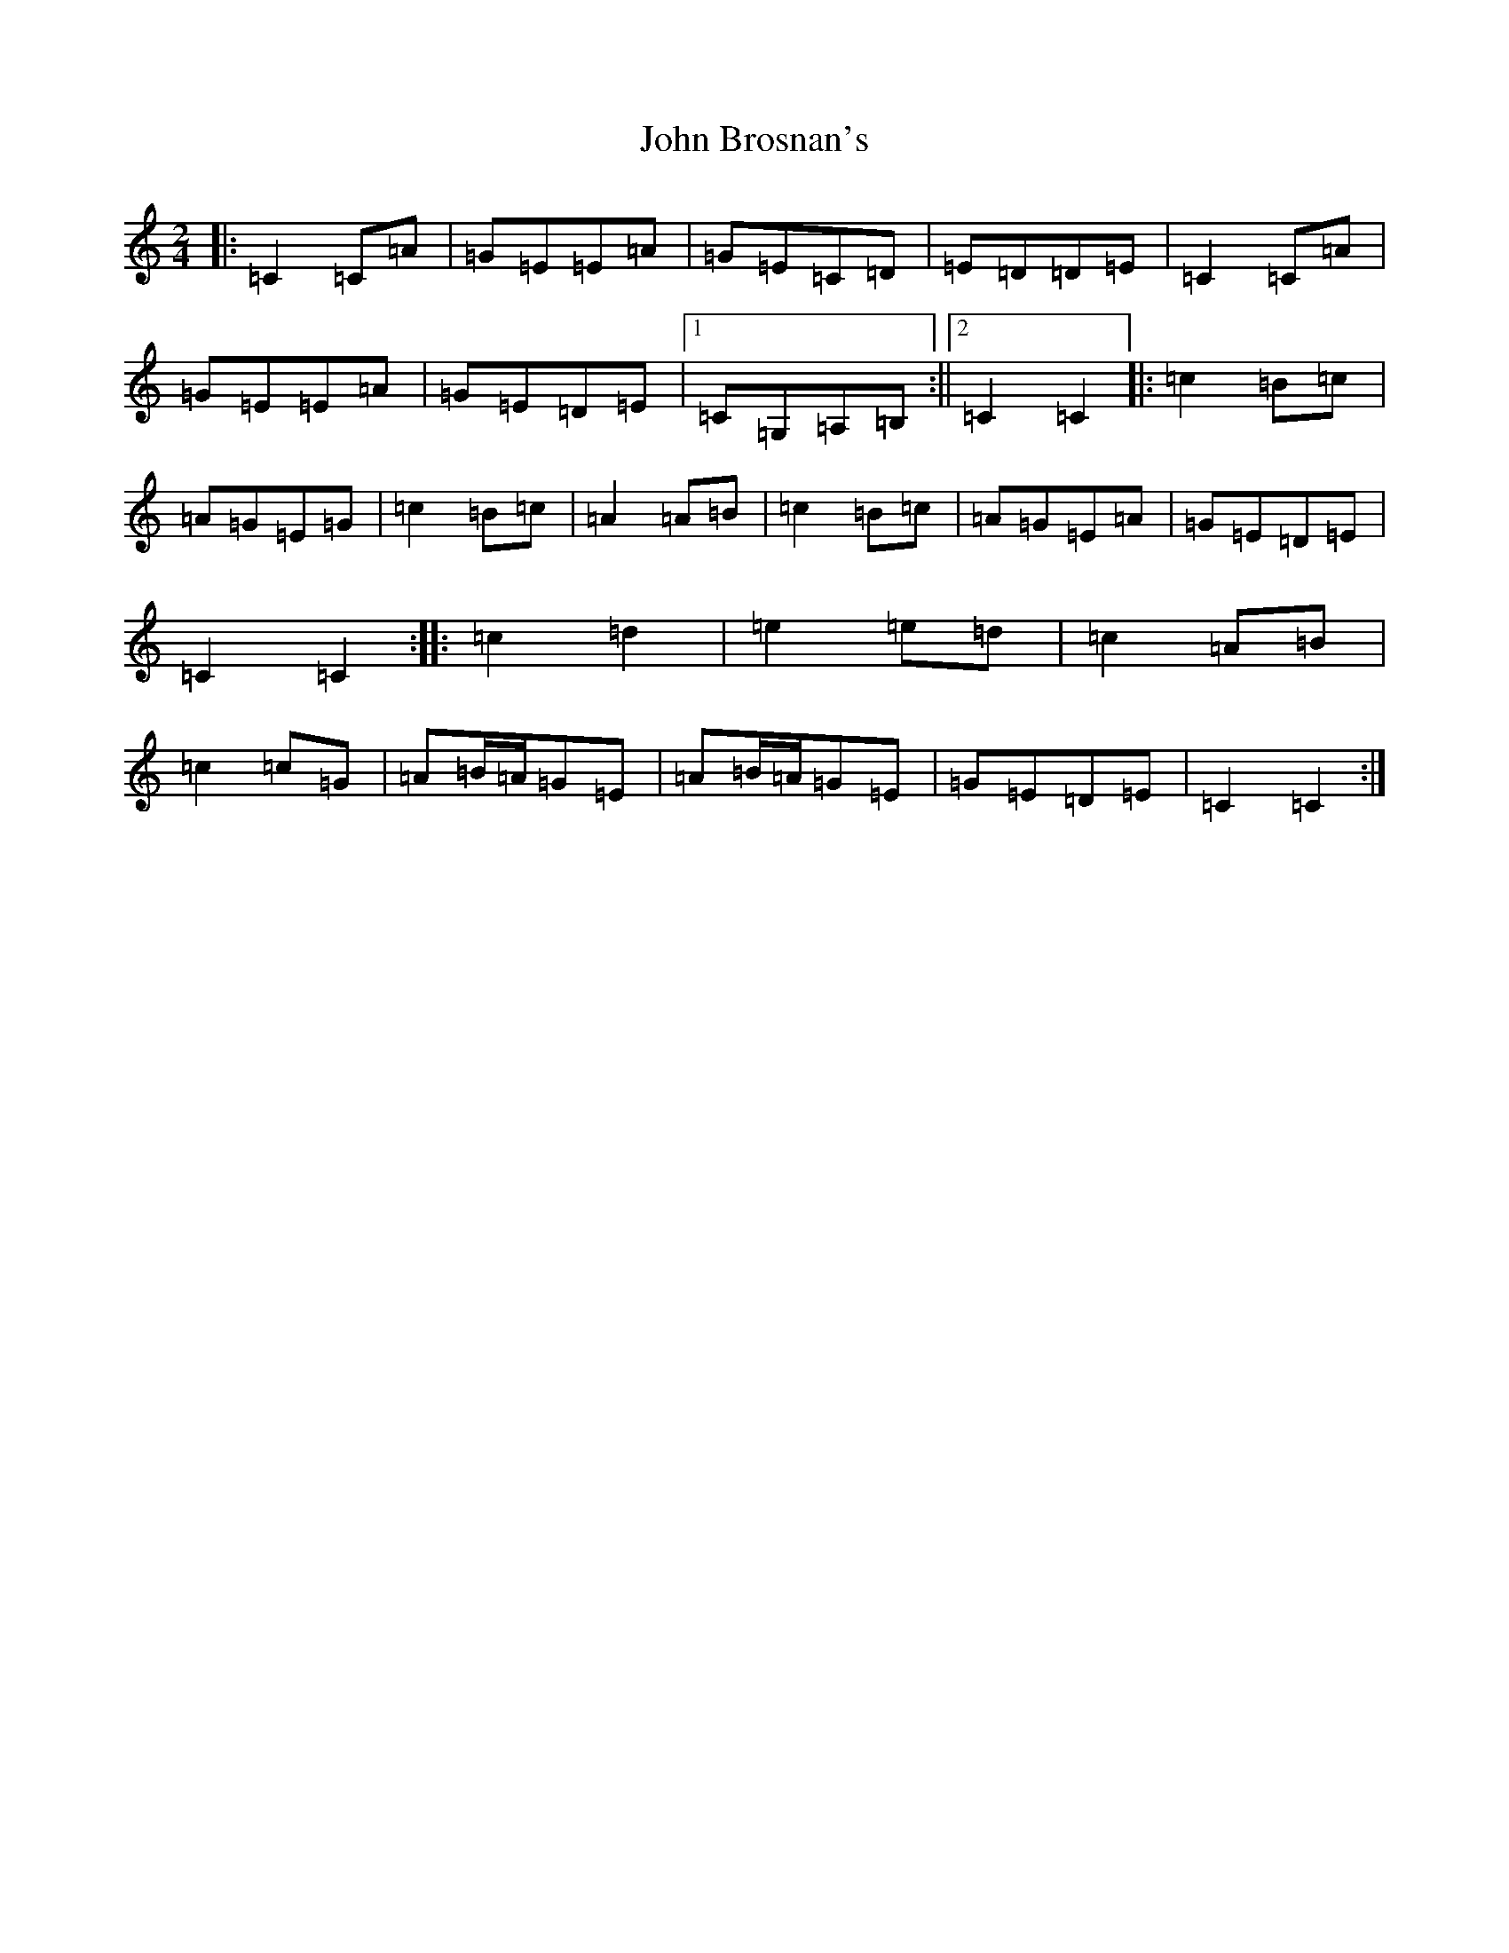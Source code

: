 X: 10670
T: John Brosnan's
S: https://thesession.org/tunes/3835#setting16761
Z: D Major
R: polka
M: 2/4
L: 1/8
K: C Major
|:=C2=C=A|=G=E=E=A|=G=E=C=D|=E=D=D=E|=C2=C=A|=G=E=E=A|=G=E=D=E|1=C=G,=A,=B,:||2=C2=C2|:=c2=B=c|=A=G=E=G|=c2=B=c|=A2=A=B|=c2=B=c|=A=G=E=A|=G=E=D=E|=C2=C2:||:=c2=d2|=e2=e=d|=c2=A=B|=c2=c=G|=A=B/2=A/2=G=E|=A=B/2=A/2=G=E|=G=E=D=E|=C2=C2:|